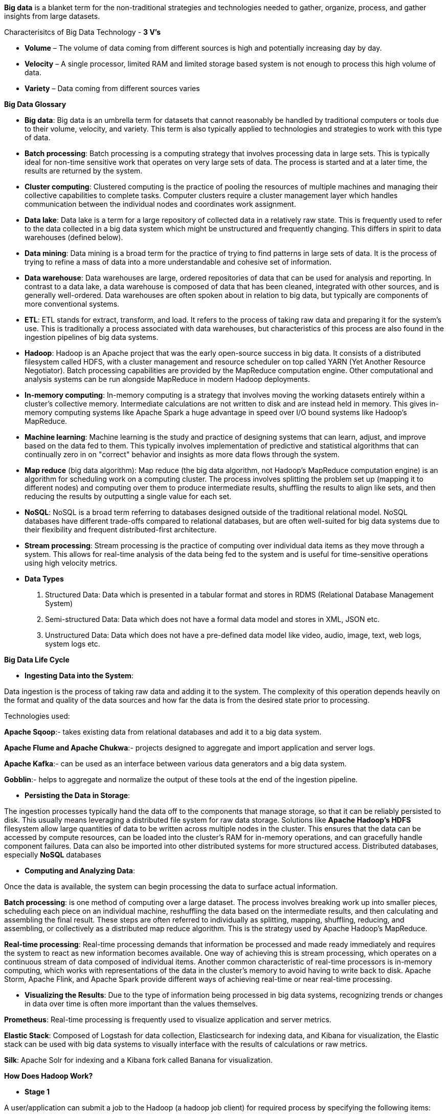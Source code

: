 **Big data** is a blanket term for the non-traditional strategies and technologies needed to gather, organize, process, and gather insights from large datasets.

Characterisitcs of Big Data Technology - **3 V's**

- **Volume** – The volume of data coming from different sources is high and potentially increasing day by day.

- **Velocity** – A single processor, limited RAM and limited storage based system is not enough to process this high volume of data.

- **Variety** – Data coming from different sources varies


**Big Data Glossary**

- **Big data**: Big data is an umbrella term for datasets that cannot reasonably be handled by traditional computers or tools due to their volume, velocity, and variety. This term is also typically applied to technologies and strategies to work with this type of data.

- **Batch processing**: Batch processing is a computing strategy that involves processing data in large sets. This is typically ideal for non-time sensitive work that operates on very large sets of data. The process is started and at a later time, the results are returned by the system.

- **Cluster computing**: Clustered computing is the practice of pooling the resources of multiple machines and managing their collective capabilities to complete tasks. Computer clusters require a cluster management layer which handles communication between the individual nodes and coordinates work assignment.

- **Data lake**: Data lake is a term for a large repository of collected data in a relatively raw state. This is frequently used to refer to the data collected in a big data system which might be unstructured and frequently changing. This differs in spirit to data warehouses (defined below).

- **Data mining**: Data mining is a broad term for the practice of trying to find patterns in large sets of data. It is the process of trying to refine a mass of data into a more understandable and cohesive set of information.

- **Data warehouse**: Data warehouses are large, ordered repositories of data that can be used for analysis and reporting. In contrast to a data lake, a data warehouse is composed of data that has been cleaned, integrated with other sources, and is generally well-ordered. Data warehouses are often spoken about in relation to big data, but typically are components of more conventional systems.

- **ETL**: ETL stands for extract, transform, and load. It refers to the process of taking raw data and preparing it for the system's use. This is traditionally a process associated with data warehouses, but characteristics of this process are also found in the ingestion pipelines of big data systems.

- **Hadoop**: Hadoop is an Apache project that was the early open-source success in big data. It consists of a distributed filesystem called HDFS, with a cluster management and resource scheduler on top called YARN (Yet Another Resource Negotiator). Batch processing capabilities are provided by the MapReduce computation engine. Other computational and analysis systems can be run alongside MapReduce in modern Hadoop deployments.

- **In-memory computing**: In-memory computing is a strategy that involves moving the working datasets entirely within a cluster's collective memory. Intermediate calculations are not written to disk and are instead held in memory. This gives in-memory computing systems like Apache Spark a huge advantage in speed over I/O bound systems like Hadoop's MapReduce.

- **Machine learning**: Machine learning is the study and practice of designing systems that can learn, adjust, and improve based on the data fed to them. This typically involves implementation of predictive and statistical algorithms that can continually zero in on "correct" behavior and insights as more data flows through the system.

- **Map reduce** (big data algorithm): Map reduce (the big data algorithm, not Hadoop's MapReduce computation engine) is an algorithm for scheduling work on a computing cluster. The process involves splitting the problem set up (mapping it to different nodes) and computing over them to produce intermediate results, shuffling the results to align like sets, and then reducing the results by outputting a single value for each set.

- **NoSQL**: NoSQL is a broad term referring to databases designed outside of the traditional relational model. NoSQL databases have different trade-offs compared to relational databases, but are often well-suited for big data systems due to their flexibility and frequent distributed-first architecture.

- **Stream processing**: Stream processing is the practice of computing over individual data items as they move through a system. This allows for real-time analysis of the data being fed to the system and is useful for time-sensitive operations using high velocity metrics.

- **Data Types**
1. Structured Data: Data which is presented in a tabular format and stores in RDMS (Relational Database Management System)
2. Semi-structured Data: Data which does not have a formal data model and stores in XML, JSON etc.
3. Unstructured Data: Data which does not have a pre-defined data model like video, audio, image, text, web logs, system logs etc.


**Big Data Life Cycle**

- **Ingesting Data into the System**:

Data ingestion is the process of taking raw data and adding it to the system. The complexity of this operation depends heavily on the format and quality of the data sources and how far the data is from the desired state prior to processing.

Technologies used:

**Apache Sqoop**:- takes existing data from relational databases and add it to a big data system. 

**Apache Flume and Apache Chukwa**:- projects designed to aggregate and import application and server logs.

**Apache Kafka**:- can be used as an interface between various data generators and a big data system.

**Gobblin**:- helps to aggregate and normalize the output of these tools at the end of the ingestion pipeline.

- **Persisting the Data in Storage**:

The ingestion processes typically hand the data off to the components that manage storage, so that it can be reliably persisted to disk.
This usually means leveraging a distributed file system for raw data storage. Solutions like **Apache Hadoop's HDFS** filesystem allow large quantities of data to be written across multiple nodes in the cluster. This ensures that the data can be accessed by compute resources, can be loaded into the cluster's RAM for in-memory operations, and can gracefully handle component failures.
Data can also be imported into other distributed systems for more structured access. Distributed databases, especially **NoSQL** databases

- **Computing and Analyzing Data**:

Once the data is available, the system can begin processing the data to surface actual information.

**Batch processing**: is one method of computing over a large dataset. The process involves breaking work up into smaller pieces, scheduling each piece on an individual machine, reshuffling the data based on the intermediate results, and then calculating and assembling the final result. These steps are often referred to individually as splitting, mapping, shuffling, reducing, and assembling, or collectively as a distributed map reduce algorithm. This is the strategy used by Apache Hadoop's MapReduce.

**Real-time processing**: Real-time processing demands that information be processed and made ready immediately and requires the system to react as new information becomes available. One way of achieving this is stream processing, which operates on a continuous stream of data composed of individual items. Another common characteristic of real-time processors is in-memory computing, which works with representations of the data in the cluster's memory to avoid having to write back to disk. Apache Storm, Apache Flink, and Apache Spark provide different ways of achieving real-time or near real-time processing. 

- **Visualizing the Results**:
Due to the type of information being processed in big data systems, recognizing trends or changes in data over time is often more important than the values themselves. 

**Prometheus**: Real-time processing is frequently used to visualize application and server metrics.

**Elastic Stack**: Composed of Logstash for data collection, Elasticsearch for indexing data, and Kibana for visualization, the Elastic stack can be used with big data systems to visually interface with the results of calculations or raw metrics.

**Silk**: Apache Solr for indexing and a Kibana fork called Banana for visualization.

**How Does Hadoop Work?**

- **Stage 1**

A user/application can submit a job to the Hadoop (a hadoop job client) for required process by specifying the following items:

The location of the input and output files in the distributed file system.

The java classes in the form of jar file containing the implementation of map and reduce functions.

The job configuration by setting different parameters specific to the job.

- **Stage 2**
The Hadoop job client then submits the job (jar/executable etc) and configuration to the JobTracker which then assumes the responsibility of distributing the software/configuration to the slaves, scheduling tasks and monitoring them, providing status and diagnostic information to the job-client.

- **Stage 3**
The TaskTrackers on different nodes execute the task as per MapReduce implementation and output of the reduce function is stored into the output files on the file system.

**MapReduce Algorithm**
MapReduce is a Distributed Data Processing Algorithm, introduced by Google in it’s MapReduce Tech Paper. MapReduce algorithm is mainly useful to process huge amount of data in parallel, reliable and efficient way in cluster environments.

**MapReduce Algorithm Steps**

**Input - Queen, Joker, King, King, King, Queen, King, Queen, Joker, Joker, King, King**

- **Map Function**

1. Splitting: Dataset 1 - Queen, Joker, King, King; Dataset 2 - King, Queen, King, Queen; Dataset 3 - Joker, Joker, King, King

2. Mapping - Dataset 1 - (Queen,1), (Joker,1), (King,1), (King,1); Dataset 2 - (King,1), (Queen,1), (King,1), (Queen,1); Dataset 3 - (Joker,1), (Joker,1), (King,1), (King,1)

- **Shuffle/Merge Function**

1. Step 1: Dataset 1 - (Queen,1), (Joker,1), (King,1,1); Dataset 2 - (King,1,1), (Queen,1,1); Dataset 3 - (Joker,1,1), (King,1,1)

1. Step 1: (Queen, 1,1,1); (King,1,1,1,1,1,1); (Joker, 1,1,1)

3. Sorting: (Joker, 1,1,1); (King,1,1,1,1,1,1); (Queen, 1,1,1)

- **Reduce Function**
(Joker, 3); (King,6; (Queen, 3)

**Output - (Joker, 3); (King,6); (Queen, 3)**
